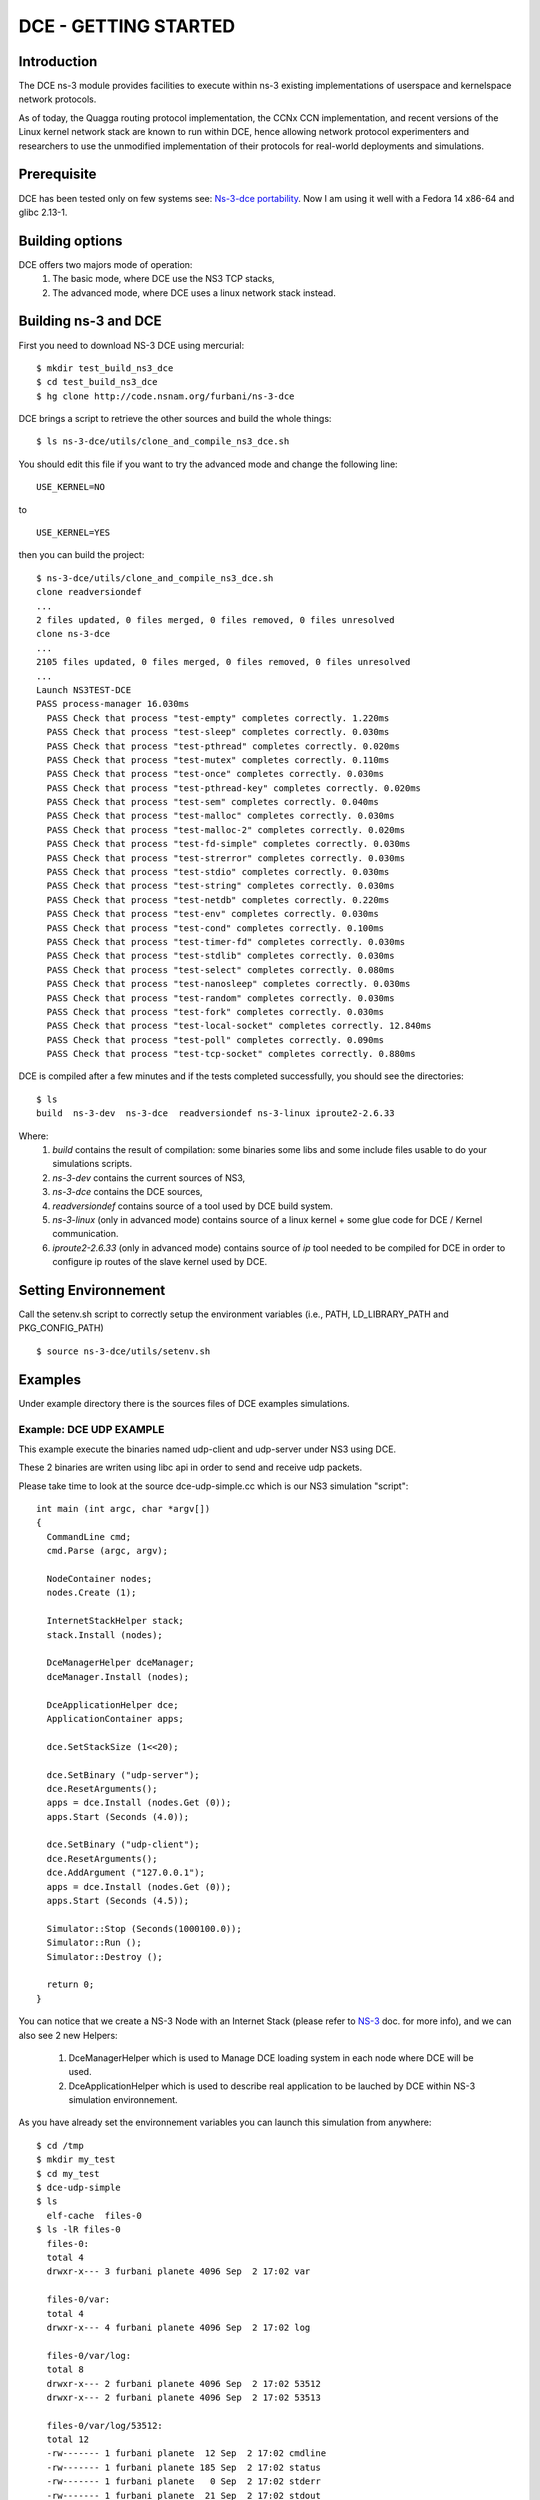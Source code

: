 DCE - GETTING STARTED
---------------------

Introduction
************

The DCE ns-3 module provides facilities to execute within ns-3 existing
implementations of userspace and kernelspace network protocols. 

As of today, the Quagga routing protocol implementation, the CCNx CCN
implementation, and recent versions of the Linux kernel network stack are
known to run within DCE, hence allowing network protocol experimenters and
researchers to use the unmodified implementation of their protocols for
real-world deployments and simulations.



Prerequisite
************

DCE has been tested only on few systems see:  `Ns-3-dce portability <http://www.nsnam.org/wiki/index.php/Ns-3-dce_portability>`_.
Now I am using it well with a Fedora 14 x86-64 and glibc 2.13-1.

Building options
****************

DCE offers two majors mode of operation:
 1. The basic mode, where DCE use the NS3 TCP stacks,
 2. The advanced mode, where DCE uses a linux network stack instead.

Building ns-3 and DCE
*********************

First you need to download NS-3 DCE using mercurial:

::

  $ mkdir test_build_ns3_dce
  $ cd test_build_ns3_dce
  $ hg clone http://code.nsnam.org/furbani/ns-3-dce 


DCE brings a script to retrieve the other sources and build the whole things:

:: 

  $ ls ns-3-dce/utils/clone_and_compile_ns3_dce.sh

You should edit this file if you want to try the advanced mode and change the following line:

::

  USE_KERNEL=NO

to

::

  USE_KERNEL=YES

then you can build the project:

::

  $ ns-3-dce/utils/clone_and_compile_ns3_dce.sh
  clone readversiondef
  ...
  2 files updated, 0 files merged, 0 files removed, 0 files unresolved
  clone ns-3-dce
  ...
  2105 files updated, 0 files merged, 0 files removed, 0 files unresolved
  ...
  Launch NS3TEST-DCE
  PASS process-manager 16.030ms
    PASS Check that process "test-empty" completes correctly. 1.220ms
    PASS Check that process "test-sleep" completes correctly. 0.030ms
    PASS Check that process "test-pthread" completes correctly. 0.020ms
    PASS Check that process "test-mutex" completes correctly. 0.110ms
    PASS Check that process "test-once" completes correctly. 0.030ms
    PASS Check that process "test-pthread-key" completes correctly. 0.020ms
    PASS Check that process "test-sem" completes correctly. 0.040ms
    PASS Check that process "test-malloc" completes correctly. 0.030ms
    PASS Check that process "test-malloc-2" completes correctly. 0.020ms
    PASS Check that process "test-fd-simple" completes correctly. 0.030ms
    PASS Check that process "test-strerror" completes correctly. 0.030ms
    PASS Check that process "test-stdio" completes correctly. 0.030ms
    PASS Check that process "test-string" completes correctly. 0.030ms
    PASS Check that process "test-netdb" completes correctly. 0.220ms
    PASS Check that process "test-env" completes correctly. 0.030ms
    PASS Check that process "test-cond" completes correctly. 0.100ms
    PASS Check that process "test-timer-fd" completes correctly. 0.030ms
    PASS Check that process "test-stdlib" completes correctly. 0.030ms
    PASS Check that process "test-select" completes correctly. 0.080ms
    PASS Check that process "test-nanosleep" completes correctly. 0.030ms
    PASS Check that process "test-random" completes correctly. 0.030ms
    PASS Check that process "test-fork" completes correctly. 0.030ms
    PASS Check that process "test-local-socket" completes correctly. 12.840ms
    PASS Check that process "test-poll" completes correctly. 0.090ms
    PASS Check that process "test-tcp-socket" completes correctly. 0.880ms
    
DCE is compiled after a few minutes and if the tests completed successfully, you should see the directories:

::

  $ ls
  build  ns-3-dev  ns-3-dce  readversiondef ns-3-linux iproute2-2.6.33

Where:
 1. *build* contains the result of compilation: some binaries some libs and some include files usable to do your simulations scripts.

 2. *ns-3-dev* contains the current sources of NS3, 

 3. *ns-3-dce* contains the DCE sources,

 4. *readversiondef* contains source of a tool used by DCE build system. 

 5. *ns-3-linux* (only in advanced mode) contains source of a linux kernel + some glue code for DCE / Kernel communication.

 6. *iproute2-2.6.33* (only in advanced mode) contains source of *ip* tool needed to be compiled for DCE in order to configure ip routes of the slave kernel used by DCE.

Setting Environnement
*********************

Call the setenv.sh script to correctly setup the environment variables (i.e., PATH, LD_LIBRARY_PATH and PKG_CONFIG_PATH)

::

  $ source ns-3-dce/utils/setenv.sh

Examples
********

Under example directory there is the sources files of DCE examples simulations.

Example: DCE UDP EXAMPLE
########################

This example execute the binaries named udp-client and udp-server under NS3 using DCE.

These 2 binaries are writen using libc api in order to send and receive udp packets.

Please take time to look at the source dce-udp-simple.cc which is our NS3 simulation "script":

::

  int main (int argc, char *argv[])
  {
    CommandLine cmd;
    cmd.Parse (argc, argv);
  
    NodeContainer nodes;
    nodes.Create (1);
  
    InternetStackHelper stack;
    stack.Install (nodes);
  
    DceManagerHelper dceManager;
    dceManager.Install (nodes);
  
    DceApplicationHelper dce;
    ApplicationContainer apps;
  
    dce.SetStackSize (1<<20);
  
    dce.SetBinary ("udp-server");
    dce.ResetArguments();
    apps = dce.Install (nodes.Get (0));
    apps.Start (Seconds (4.0));
  
    dce.SetBinary ("udp-client");
    dce.ResetArguments();
    dce.AddArgument ("127.0.0.1");
    apps = dce.Install (nodes.Get (0));
    apps.Start (Seconds (4.5));
  
    Simulator::Stop (Seconds(1000100.0));
    Simulator::Run ();
    Simulator::Destroy ();
  
    return 0;
  }
  
You can notice that we create a NS-3 Node with an Internet Stack (please refer to `NS-3 <http://www.nsnam.org/documentation/>`_ doc. for more info),
and we can also see 2 new Helpers:

 1. DceManagerHelper which is used to Manage DCE loading system in each node where DCE will be used.
 2. DceApplicationHelper which is used to describe real application to be lauched by DCE within NS-3 simulation environnement.
 
As you have already set the environnement variables you can launch this simulation from anywhere:

::

  $ cd /tmp
  $ mkdir my_test
  $ cd my_test
  $ dce-udp-simple
  $ ls 
    elf-cache  files-0
  $ ls -lR files-0
    files-0:
    total 4
    drwxr-x--- 3 furbani planete 4096 Sep  2 17:02 var

    files-0/var:
    total 4
    drwxr-x--- 4 furbani planete 4096 Sep  2 17:02 log

    files-0/var/log:
    total 8
    drwxr-x--- 2 furbani planete 4096 Sep  2 17:02 53512
    drwxr-x--- 2 furbani planete 4096 Sep  2 17:02 53513

    files-0/var/log/53512:
    total 12
    -rw------- 1 furbani planete  12 Sep  2 17:02 cmdline
    -rw------- 1 furbani planete 185 Sep  2 17:02 status
    -rw------- 1 furbani planete   0 Sep  2 17:02 stderr
    -rw------- 1 furbani planete  21 Sep  2 17:02 stdout

    files-0/var/log/53513:
    total 12
    -rw------- 1 furbani planete  22 Sep  2 17:02 cmdline
    -rw------- 1 furbani planete 185 Sep  2 17:02 status
    -rw------- 1 furbani planete   0 Sep  2 17:02 stderr
    -rw------- 1 furbani planete  22 Sep  2 17:02 stdout

This simulation produces two directories, the content of elf-cache is not important now for us, but files-0 is.
files-0 contains first node's file system, it also contains the output files of the dce applications launched on this node. In the /var/log directory there is some directories named with the virtual pid of corresponding DCE applications. Under these directories there is always 4 files:

1. cmdline: which contains the command line of the corresponding DCE application, in order to help you to retrieve what is it,
2. stdout: contains the stdout produced by the execution of the corresponding application,
3. stderr: contains the stderr produced by the execution of the corresponding application.
4. status: contains a status of the corresponding process with its start time. This file also contains the end time and exit code if applicable.
              
Before launching a simulation, you may also create files-xx directories and provide files required by the applications to be executed correctly.

DCE LINUX Example
#################

This example shows how to use DCE in advanced mode, with a linux kernel IP stack.
It uses also the binaries *udp-server* and *udp-client* like the above example, there is also *tcp-server* and *tcp-client* if you choose the reliable transport option.
Two other binaries are needed: the linux kernel stack named *libnet-next-2.6.so* and the tool needed to configure this kernel stack named *ip*.
This example simulates an exchange of data between too nodes, using TCP or UDP, and the nodes are linked by one of three possible links , Wifi, Point 2 point or CSMA.
The main executable is named *dce-linux*, it cames with too options:

1. linkType allow to choose the link type between c, w or p for Csma, Wifi or Point 2 point,
2. reliable allow to choose transport between TCP (1) or UDP (0).

The following code snippet show how to enable DCE advanced mode (you can see it in the source file dce-linux.cc under example directory):

::

  DceManagerHelper processManager;
 // processManager.SetLoader ("ns3::DlmLoaderFactory");
  processManager.SetNetworkStack("ns3::LinuxSocketFdFactory", "Library", StringValue ("libnet-next-2.6.so"));
  processManager.Install (nodes);

  for (int n=0; n < 2; n++)
    {
      AddAddress (nodes.Get (n), Seconds (0.1), "sim0", "10.0.0.", 2 + n, "/8" );
      RunIp (nodes.Get (n), Seconds (0.11), ( 'p' == linkType )? "link set sim0 up arp off":"link set sim0 up arp on");
      RunIp (nodes.Get (n), Seconds (0.2), "link show");
      RunIp (nodes.Get (n), Seconds (0.3), "route show table all");
      RunIp (nodes.Get (n), Seconds (0.4), "addr list");
    }

The first important call is *SetNetworkStack* used to indicate which file contains the linux kernel stack.
Then in the for loop we setup on each nodes the network interfaces using the ip executable to configure the kernel stack.
Because this source code factorizes some call, it is not very readeable so below there is the corresponding calls to ip executable with the arguments:

::

   ip -f inet addr add 10.0.0.2 dev sim0        // set the ip adresse of the first (sim0) net device of the corresponding node
   ip link set sim0 up arp on                   // enable the use of the device use arp off instead for P2P link
   ip link show
   ip route show table all
   ip addr list

Quagga Example
##############

`Quagga <http://www.quagga.net/about.php>`_ is a routing software suite, providing implementations of OSPFv2, OSPFv3, RIP v1 and v2, RIPng and BGP-4 for Unix platforms, particularly FreeBSD, Linux, Solaris and NetBSD.

For more information, see the latest support `document <http://www.nsnam.org/~thehajime/ns-3-dce-quagga/index.html>`_.
         
CCNx examples
#############

Under example/ccnx there is more realistics examples using the implementation of an experimental protocol named CCN. In this examples we use the `PARC  <http://www.parc.com>`_ implementation named `CCNx <http://www.ccnx.org>`_ (c) in its early version 0.6.1.
  
CCNx setup
==========

In order to run ccnx binaries you must compile them with some required compilator and linker parameters.
The principe here is to obtain Position Independent Executable. 
To obtain this type of exe you should use the gcc -fPIC when compiling sources, and the option -pie when linking your exe.
For CNNx we notice that (under linux) its configure script sets by default the -fPIC option, you can check it in the generated file named conf.mk under directory ccnx.0.6.1/csrc:
::

  $ cat cscr/conf.mk
  ...
  PLATCFLAGS=-fPIC
  ...

Then you should start the make like this:

::

  $ make MORE_LDLIBS=-pie

You should also install the ccn binaries in a directory present in the DCE_PATH environment variable, by default after you execute the DCE *setenv.sh* script your should have a DCE_PATH env. var like this :

::

  $ echo $DCE_PATH
  /where/is/ns-3-dce/build/bin_dce:/where/is/ns-3-dce/build/bin:/where/is/ns-3-dce/../build/bin

CCNx installation example
+++++++++++++++++++++++++

::

  $ cd /where/is/ns-3-dce/
  $ wget http://www.ccnx.org/releases/ccnx-0.6.1.tar.gz
  $ tar zxf ccnx-0.6.1.tar.gz && cd ccnx-0.6.1
  $ INSTALL_BASE=$PWD/../build ./configure
  $ make MORE_LDLIBS=-pie && make install
 
CCNx simple test in real world
++++++++++++++++++++++++++++++

Before using it within DCE we will do a little test in real world.  For this we will start the ccnd daemon, publish a file, and request the file, then you end up stopping the ccnd daemon.

::
 
  $ source /where/is/ns-3-dce/utils/setenv.sh
  $ pwd
  /where/is/ns-3-dce/  
  $ cd build/bin
  $ ls -l ccnd
  -rwxr-xr-x 1 furbani planete 426969 Feb  7 15:54 ccnd
  $ ./ccndstart
  1328704870.766811 ccnd[5211]: CCND_DEBUG=1 CCND_CAP=50000
  1328704870.766964 ccnd[5211]: listening on /tmp/.ccnd.sock
  1328704870.767043 ccnd[5211]: accepting ipv4 datagrams on fd 4 rcvbuf 126976
  1328704870.767068 ccnd[5211]: accepting ipv4 connections on fd 5
  1328704870.767122 ccnd[5211]: accepting ipv6 datagrams on fd 6 rcvbuf 126976
  1328704870.767152 ccnd[5211]: accepting ipv6 connections on fd 7
  1328704870.812268 ccnd[5211]: accepted client fd=8 id=6
  1328704870.812322 ccnd[5211]: shutdown client fd=8 id=6
  1328704870.812332 ccnd[5211]: recycling face id 6 (slot 6)
  $ echo HELLO >file
  $ ./ccnput /H <file &
  $ ./ccnget -c /H
  HELLO
  [1]+  Done                    ./ccnput /H < file
  $ ./ccndstop

Before running the CCN daemon within DCE we make a final verification, we use readelf tool to verify that ccnd executable is of type **DYN**:

::

  $ readelf -h ccnd
  ELF Header:
  Magic:   7f 45 4c 46 02 01 01 00 00 00 00 00 00 00 00 00 
  Class:                             ELF64
  Data:                              2's complement, little endian
  Version:                           1 (current)
  OS/ABI:                            UNIX - System V
  ABI Version:                       0
  Type:                              DYN (Shared object file)
  Machine:                           Advanced Micro Devices X86-64
  Version:                           0x1
  Entry point address:               0x31d0
  Start of program headers:          64 (bytes into file)
  Start of section headers:          395872 (bytes into file)
  Flags:                             0x0
  Size of this header:               64 (bytes)
  Size of program headers:           56 (bytes)
  Number of program headers:         8
  Size of section headers:           64 (bytes)
  Number of section headers:         39
  Section header string table index: 36

Example CCNX-SIMPLE
###################

This simulation launches a *ccnd* daemon, publishes a file using *ccnput* and retrieves this data using *ccnget* command, all commands are on a single node:

::

  $ . ./ns-3-dce/utils/setenv.sh
  $ ./build/bin/dce-ccnd-simple --cv=6

Verify the status of execution:

::

  $ cat files-0/var/log/*/status
  Start Time: NS3 Time:          0s (                   +0.0ns) , REAL Time: 1328707904
        Time: NS3 Time:          0s (                   +0.0ns) , REAL Time: 1328707904 --> Starting: /user/furbani/home/dev/dce/dev/ns-3-dce/build/bin/ccnd
        Time: NS3 Time:         59s (         +59001000000.0ns) , REAL Time: 1328707905 --> Exit (0)
  Start Time: NS3 Time:          1s (          +1000000000.0ns) , REAL Time: 1328707904
        Time: NS3 Time:          1s (          +1000000000.0ns) , REAL Time: 1328707904 --> Starting: /user/furbani/home/dev/dce/dev/ns-3-dce/build/bin/ccnput
        Time: NS3 Time:          2s (          +2001000000.0ns) , REAL Time: 1328707905 --> Exit (0)
  Start Time: NS3 Time:          2s (          +2000000000.0ns) , REAL Time: 1328707905
        Time: NS3 Time:          2s (          +2000000000.0ns) , REAL Time: 1328707905 --> Starting: /user/furbani/home/dev/dce/dev/ns-3-dce/build/bin/ccnget
        Time: NS3 Time:          2s (          +2002000000.0ns) , REAL Time: 1328707905 --> Exit (0)
  Start Time: NS3 Time:         59s (         +59000000000.0ns) , REAL Time: 1328707905
        Time: NS3 Time:         59s (         +59000000000.0ns) , REAL Time: 1328707905 --> Starting: /user/furbani/home/dev/dce/dev/ns-3-dce/build/bin/ccndsmoketest
        Time: NS3 Time:         59s (         +59001000000.0ns) , REAL Time: 1328707905 --> Exit (0)

Verify the output of the command *ccnget*:

::

  $ cat files-0/var/log/53514/stdout
  The wanted data is here :)




Example CCND LINEAR MULTIPLE
############################

This simulation uses multiple nodes placed in a line, each node are linked 2 by 2 by a point to point link, each node holds a ccnd daemon, the first node put a file (with ccnput), and the last node fetch this file (with ccnget). Also each node minus the first one forward interrests starting with /NODE0 to its predecessor.

  .. image:: images/ccnd-linear-multiple-1.png

The launch script dce-ccnd-linear-multiple offer 4 options:

::

  $ ./build/bin/dce-ccnd-linear-multiple --PrintHelp
  --PrintHelp: Print this help message.
  --PrintGroups: Print the list of groups.
  --PrintTypeIds: Print all TypeIds.
  --PrintGroup=[group]: Print all TypeIds of group.
  --PrintAttributes=[typeid]: Print all attributes of typeid.
  --PrintGlobals: Print the list of globals.
  User Arguments:
      --nNodes: Number of nodes to place in the line
      --tcp: Use TCP to link ccnd daemons.
      --kernel: Use kernel linux IP stack.
      --cv: Ccnx version 4 for 0.4.x variantes and 5 for 0.5.x variantes, default: 4


 1. nNodes allows to choose the Number of Nodes,
 2. tcp allows to use TCP or if not UDP to connect the ccnd deamons (via forwarding interrest).
 3. kernel allows to use Linux IP Stack (only working in advanced mode) instead of NS3 one.

for example with 200 nodes and TCP transport you should see this in the first ccnget output command:

::

  $ ./build/bin/dce-ccnd-linear-multiple --nNodes=200 --tcp=1 --kernel=0 --cv=6
  $ cat files-199/var/log/30916/status
  Start Time: NS3 Time:          2s (          +2700000000.0ns) , REAL Time: 1328710217
        Time: NS3 Time:          2s (          +2700000000.0ns) , REAL Time: 1328710217 --> Starting: /user/furbani/home/dev/dce/dev/ns-3-dce/build/bin/ccnget
        Time: NS3 Time:          4s (          +4399711801.0ns) , REAL Time: 1328710218 --> Exit (0)
  $ cat files-199/var/log/30916/stdout
  The wanted data is here :)[

You can see that the first get take about 1.6 seconds.
This example produce also a netanim file named *NetAnimLinear.xml* that you can use with the  `NetAnim <http://www.nsnam.org/wiki/index.php/NetAnim>`_ tool in order to visualize packets moving through the Network:

  .. image:: images/netanim-1.png


Example VLC Player
##################

This demonstration show how to watch video using VLC CCN and NS3.

Prerequisite
============

You should be able to build and run the CCN plugin for VLC in order to display Video using CCNx. 
So you should follow carefully the instructions delivered in CCNx distribution in the directory :  ccnx-0.6.1/apps/vlc 

You should ensure that the executable named *ns3-dev-tap-creator-debug* is owned by *root* and have the sticky bit setted :

::

   $ cd build/bin
   $ su
   # chown root ns3-dev-tap-creator-debug
   # chmod +s ns3-dev-tap-creator-debug

Overview
========

In this example we use other exe than *ccnd*:

1. *vlc* the well known media player
2. *ccnr* is a CCN repository used to serve the Video file
3. *SyncTest* used to fill the repository with our Video file

The first exe is not usable under DCE: *vlc* use a graphical interface and DCE do not supports this kind of application.

So *vlc* will be launched normally outside of DCE environnement.
We will also use 2 *ccnd*:

1. the first *ccnd* will be launched normally outside DCE, it will be the server for *vlc* player ,it will use the standard CCNx port ie 9596.
2. the second *ccnd* will be launched inside DCE listening on second node.

then we install ccn route like this : first *ccnd* forward every interests starting by /VIDEO/ to second *ccnd*.

In order to link real world and NS3 network we use the NS-3 TAP BRIDGE functionnality which is more documented there: `Tap NetDevice <http://www.nsnam.org/docs/release/3.12/models/singlehtml/index.html#document-tap>`_

A schema of our network:

::

  +----------+
  | external |
  |  Linux   |
  |   Host   | 1 ccnd on standard port (9596)
  |          |
  | "thetap" | 1 vlc client querying ccnx:///VIDEO/bunny.ts
  +----------+
  | 10.0.0.1 |
  +----------+
       |           node0         node1
       |       +----------+    +----------+
       +-------|  tap     |    |          |
               | bridge   |    |          |
               +----------+    +----------+
               |  CSMA    |    |  CSMA    |
               +----------+    +----------+
               | 10.0.0.1 |    | 10.0.0.2 |  ccnd and ccnr
               +----------+    +----------+
                     |               |
                     |               |
                     |               |
                     =================
                      CSMA LAN 10.0.0


Before running the launch script you should edit it to furnish a Video file in the corresponding variable :

::

  $ vi run-tap-vlc.sh
  .... 
  VIDEOFILE=big_buck_bunny_240p_mpeg4.ts
  .... 

Note also that NS3 is launched in real time mode in order to communicate to real world.

Run :

::

  $ cd $BASEDCE/myscripts/ccn-tap-vlc
  $ ./run-ccn-vlc.sh

If all is right you should see a *vlc* window playing the video, then after 600 seconds the script stops itself
if you interrupt the script before you should terminate real the processes ie:

1. 1 instances of *ccnd*
2. and 1 *dce-ccn-vlc*

Note that if you replay the video (url: ccnx:///VIDEO/bunny.ts) the content should be cached in first *ccnd* so in this case 
NS3/DCE will probably not be used for the second delivery of the video.

